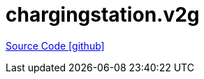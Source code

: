 = chargingstation.v2g

https://github.com/OpenEMS/openems/tree/develop/chargingstation.v2g[Source Code icon:github[]]